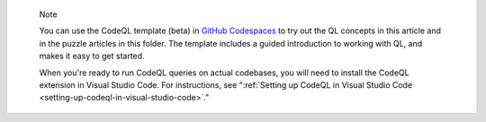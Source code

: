 .. pull-quote::

   Note

   You can use the CodeQL template (beta) in `GitHub Codespaces <https://github.com/codespaces/new?template_repository=github/codeql-codespaces-template>`__ to try out the QL concepts in this article and in the puzzle articles in this folder. The template includes a guided introduction to working with QL, and makes it easy to get started.
   
   When you're ready to run CodeQL queries on actual codebases, you will need to install the CodeQL extension in Visual Studio Code. For instructions, see ":ref:`Setting up CodeQL in Visual Studio Code <setting-up-codeql-in-visual-studio-code>`."
   

